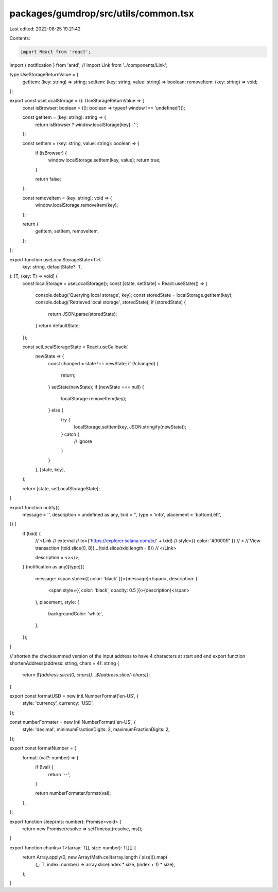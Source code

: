 packages/gumdrop/src/utils/common.tsx
=====================================

Last edited: 2022-08-25 19:21:42

Contents:

.. code-block:: tsx

    import React from 'react';
import { notification } from 'antd';
// import Link from '../components/Link';

type UseStorageReturnValue = {
  getItem: (key: string) => string;
  setItem: (key: string, value: string) => boolean;
  removeItem: (key: string) => void;
};

export const useLocalStorage = (): UseStorageReturnValue => {
  const isBrowser: boolean = ((): boolean => typeof window !== 'undefined')();

  const getItem = (key: string): string => {
    return isBrowser ? window.localStorage[key] : '';
  };

  const setItem = (key: string, value: string): boolean => {
    if (isBrowser) {
      window.localStorage.setItem(key, value);
      return true;
    }

    return false;
  };

  const removeItem = (key: string): void => {
    window.localStorage.removeItem(key);
  };

  return {
    getItem,
    setItem,
    removeItem,
  };
};

export function useLocalStorageState<T>(
  key: string,
  defaultState?: T,
): [T, (key: T) => void] {
  const localStorage = useLocalStorage();
  const [state, setState] = React.useState(() => {
    console.debug('Querying local storage', key);
    const storedState = localStorage.getItem(key);
    console.debug('Retrieved local storage', storedState);
    if (storedState) {
      return JSON.parse(storedState);
    }
    return defaultState;
  });

  const setLocalStorageState = React.useCallback(
    newState => {
      const changed = state !== newState;
      if (!changed) {
        return;
      }
      setState(newState);
      if (newState === null) {
        localStorage.removeItem(key);
      } else {
        try {
          localStorage.setItem(key, JSON.stringify(newState));
        } catch {
          // ignore
        }
      }
    },
    [state, key],
  );

  return [state, setLocalStorageState];
}

export function notify({
  message = '',
  description = undefined as any,
  txid = '',
  type = 'info',
  placement = 'bottomLeft',
}) {
  if (txid) {
    //   <Link
    //     external
    //     to={'https://explorer.solana.com/tx/' + txid}
    //     style={{ color: '#0000ff' }}
    //   >
    //     View transaction {txid.slice(0, 8)}...{txid.slice(txid.length - 8)}
    //   </Link>

    description = <></>;
  }
  (notification as any)[type]({
    message: <span style={{ color: 'black' }}>{message}</span>,
    description: (
      <span style={{ color: 'black', opacity: 0.5 }}>{description}</span>
    ),
    placement,
    style: {
      backgroundColor: 'white',
    },
  });
}

// shorten the checksummed version of the input address to have 4 characters at start and end
export function shortenAddress(address: string, chars = 4): string {
  return `${address.slice(0, chars)}...${address.slice(-chars)}`;
}

export const formatUSD = new Intl.NumberFormat('en-US', {
  style: 'currency',
  currency: 'USD',
});

const numberFormater = new Intl.NumberFormat('en-US', {
  style: 'decimal',
  minimumFractionDigits: 2,
  maximumFractionDigits: 2,
});

export const formatNumber = {
  format: (val?: number) => {
    if (!val) {
      return '--';
    }

    return numberFormater.format(val);
  },
};

export function sleep(ms: number): Promise<void> {
  return new Promise(resolve => setTimeout(resolve, ms));
}

export function chunks<T>(array: T[], size: number): T[][] {
  return Array.apply(0, new Array(Math.ceil(array.length / size))).map(
    (_: T, index: number) => array.slice(index * size, (index + 1) * size),
  );
}


